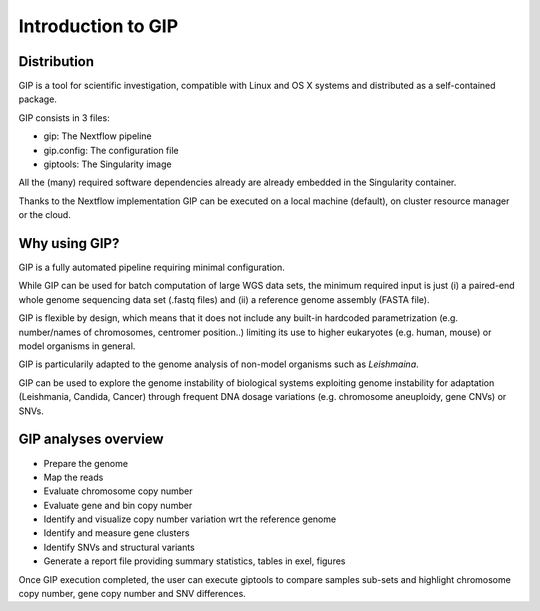 ###################
Introduction to GIP
###################

Distribution
------------
GIP is a tool for scientific investigation, compatible with Linux and OS X systems and distributed as a self-contained package.

GIP consists in 3 files:

* gip: The Nextflow pipeline
* gip.config: The configuration file
* giptools: The Singularity image  

All the (many) required software dependencies already are already embedded in the Singularity container.

Thanks to the Nextflow implementation GIP can be executed on a local machine (default), on cluster resource manager or the cloud.


Why using GIP?
--------------
GIP is a fully automated pipeline requiring minimal configuration.

While GIP can be used for batch computation of large WGS data sets, the minimum required input is just (i) a paired-end whole genome sequencing data set (.fastq files) and (ii) a reference genome assembly (FASTA file).

GIP is flexible by design, which means that it does not include any built-in hardcoded parametrization (e.g. number/names of chromosomes, centromer position..) limiting its use to higher eukaryotes (e.g. human, mouse) or model organisms in general. 

GIP is particularily adapted to the genome analysis of non-model organisms such as *Leishmaina*. 

GIP can be used to explore the genome instability of biological systems exploiting genome instability for adaptation (Leishmania, Candida, Cancer) through frequent DNA dosage variations (e.g. chromosome aneuploidy, gene CNVs) or SNVs.


GIP analyses overview
---------------------

* Prepare the genome 

* Map the reads

* Evaluate chromosome copy number

* Evaluate gene and bin copy number

* Identify and visualize copy number variation wrt the reference genome

* Identify and measure gene clusters

* Identify SNVs and structural variants

* Generate a report file providing summary statistics, tables in exel, figures


Once GIP execution completed, the user can execute giptools to compare samples sub-sets and highlight chromosome copy number, gene copy number and SNV differences.  

